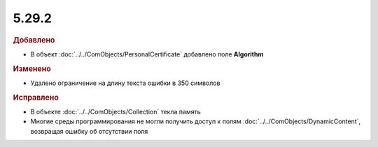 5.29.2
------

.. feed-entry::
  :date: 2019-12-02

.. rubric:: Добавлено

* В объект :doc:`../../ComObjects/PersonalCertificate` добавлено поле **Algorithm**


.. rubric:: Изменено

* Удалено ограничение на длину текста ошибки в 350 символов


.. rubric:: Исправлено

* В объекте :doc:`../../ComObjects/Collection` текла память
* Многие среды программирования не могли получить доступ к полям :doc:`../../ComObjects/DynamicContent`, возвращая ошибку об отсутствии поля

